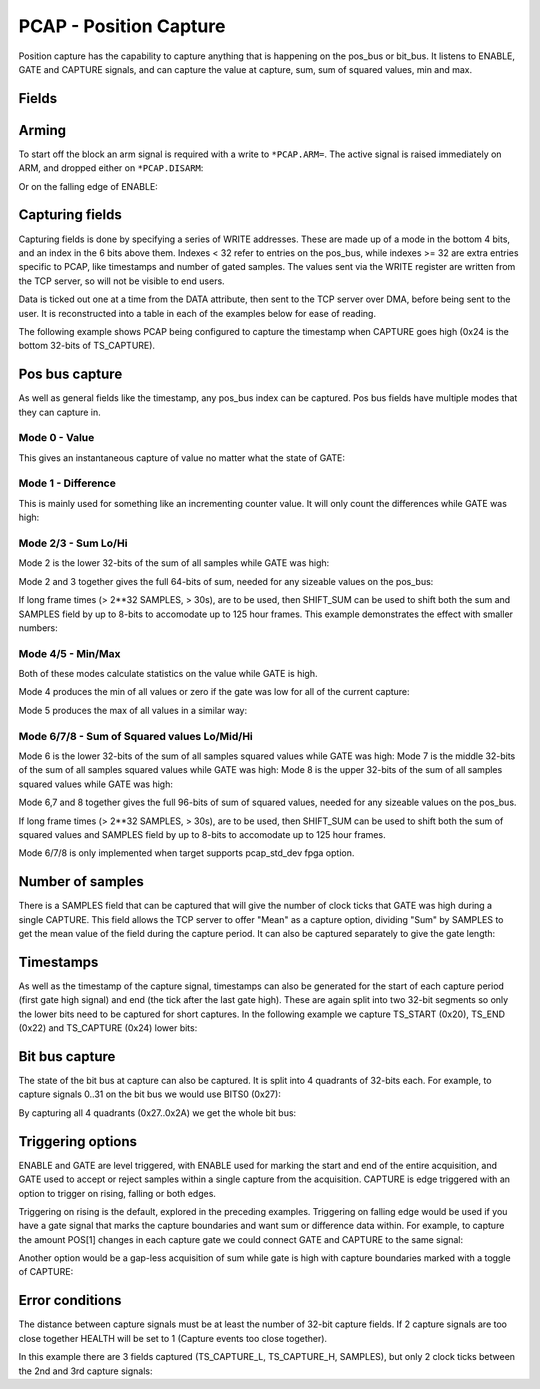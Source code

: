 PCAP - Position Capture
=======================

Position capture has the capability to capture anything that is happening
on the pos_bus or bit_bus. It listens to ENABLE, GATE and CAPTURE signals, and
can capture the value at capture, sum, sum of squared values, min and max.


Fields
----------

.. block_fields:: modules/pcap/pcap.block.ini

Arming
------

To start off the block an arm signal is required with a write to ``*PCAP.ARM=``.
The active signal is raised immediately on ARM, and dropped either on
``*PCAP.DISARM``:

.. timing_plot::
   :path: modules/pcap/pcap.timing.ini
   :section: Arming and soft disarm

Or on the falling edge of ENABLE:

.. timing_plot::
   :path: modules/pcap/pcap.timing.ini
   :section: Arming and hard disarm


Capturing fields
----------------

Capturing fields is done by specifying a series of WRITE addresses. These are
made up of a mode in the bottom 4 bits, and an index in the 6 bits above them.
Indexes < 32 refer to entries on the pos_bus, while indexes >= 32 are extra
entries specific to PCAP, like timestamps and number of gated samples. The
values sent via the WRITE register are written from the TCP server, so will
not be visible to end users.

Data is ticked out one at a time from the DATA attribute, then sent to the TCP
server over DMA, before being sent to the user. It is reconstructed into a
table in each of the examples below for ease of reading.

The following example shows PCAP being configured to capture the timestamp
when CAPTURE goes high (0x24 is the bottom 32-bits of TS_CAPTURE).

.. timing_plot::
   :path: modules/pcap/pcap.timing.ini
   :section: Capture timestamp


Pos bus capture
---------------

As well as general fields like the timestamp, any pos_bus index can be captured.
Pos bus fields have multiple modes that they can capture in.


Mode 0 - Value
~~~~~~~~~~~~~~

This gives an instantaneous capture of value no matter what the state of GATE:

.. timing_plot::
   :path: modules/pcap/pcap.timing.ini
   :section: Capture pos bus entry 5 Value

Mode 1 - Difference
~~~~~~~~~~~~~~~~~~~

This is mainly used for something like an incrementing counter value.
It will only count the differences while GATE was high:

.. timing_plot::
   :path: modules/pcap/pcap.timing.ini
   :section: Capture pos bus entry 11 Difference

Mode 2/3 - Sum Lo/Hi
~~~~~~~~~~~~~~~~~~~~

Mode 2 is the lower 32-bits of the sum of all samples while GATE was high:

.. timing_plot::
   :path: modules/pcap/pcap.timing.ini
   :section: Capture pos bus entry 3 Sum

Mode 2 and 3 together gives the full 64-bits of sum, needed for any sizeable
values on the pos_bus:

.. timing_plot::
   :path: modules/pcap/pcap.timing.ini
   :section: Capture pos bus entry 2 Sum large values

If long frame times (> 2**32 SAMPLES, > 30s), are to be used, then SHIFT_SUM
can be used to shift both the sum and SAMPLES field by up to 8-bits to
accomodate up to 125 hour frames. This example demonstrates the effect with
smaller numbers:

.. timing_plot::
   :path: modules/pcap/pcap.timing.ini
   :section: Capture pos bus entry 9 Sum shifted


Mode 4/5 - Min/Max
~~~~~~~~~~~~~~~~~~

Both of these modes calculate statistics on the value while GATE is high.

Mode 4 produces the min of all values or zero if the gate was low for all of the
current capture:

.. timing_plot::
   :path: modules/pcap/pcap.timing.ini
   :section: Capture pos bus entry 8 Min

Mode 5 produces the max of all values in a similar way:

.. timing_plot::
   :path: modules/pcap/pcap.timing.ini
   :section: Capture pos bus entry 4 Max


Mode 6/7/8 - Sum of Squared values Lo/Mid/Hi
~~~~~~~~~~~~~~~~~~~~~~~~~~~~~~~~~~~~~~~~~~~~~

Mode 6 is the lower 32-bits of the sum of all samples squared values while GATE was high:
Mode 7 is the middle 32-bits of the sum of all samples squared values while GATE was high:
Mode 8 is the upper 32-bits of the sum of all samples squared values while GATE was high:

Mode 6,7 and 8  together gives the full 96-bits of sum of squared values,
needed for any sizeable values on the pos_bus.

If long frame times (> 2**32 SAMPLES, > 30s), are to be used, then SHIFT_SUM
can be used to shift both the sum of squared values and SAMPLES field
by  up to 8-bits to accomodate up to 125 hour frames.

Mode 6/7/8 is only implemented when target supports pcap_std_dev fpga option.

.. timing_plot::
   :path: modules/pcap/pcap.timing.ini
   :section: Capture pos bus entry 2 Sum^2

Number of samples
-----------------

There is a SAMPLES field that can be captured that will give the number of clock
ticks that GATE was high during a single CAPTURE. This field allows the TCP
server to offer "Mean" as a capture option, dividing "Sum" by SAMPLES to get
the mean value of the field during the capture period. It can also be captured
separately to give the gate length:

.. timing_plot::
   :path: modules/pcap/pcap.timing.ini
   :section: Capture gate length


Timestamps
----------

As well as the timestamp of the capture signal, timestamps can also be generated
for the start of each capture period (first gate high signal) and end (the tick
after the last gate high). These are again split into two 32-bit segments so
only the lower bits need to be captured for short captures. In the following
example we capture TS_START (0x20), TS_END (0x22) and TS_CAPTURE (0x24) lower
bits:

.. timing_plot::
   :path: modules/pcap/pcap.timing.ini
   :section: Capture more timestamps


Bit bus capture
---------------

The state of the bit bus at capture can also be captured. It is split into 4
quadrants of 32-bits each. For example, to capture signals 0..31 on the bit bus
we would use BITS0 (0x27):

.. timing_plot::
   :path: modules/pcap/pcap.timing.ini
   :section: Capture bit bus quadrant 0

By capturing all 4 quadrants (0x27..0x2A) we get the whole bit bus:

.. timing_plot::
   :path: modules/pcap/pcap.timing.ini
   :section: Capture bit bus all quadrants


Triggering options
------------------

ENABLE and GATE are level triggered, with ENABLE used for marking the start and
end of the entire acquisition, and GATE used to accept or reject samples within
a single capture from the acquisition. CAPTURE is edge triggered with an option
to trigger on rising, falling or both edges.

Triggering on rising is the default, explored in the preceding examples.
Triggering on falling edge would be used if you have a gate signal that
marks the capture boundaries and want sum or difference data within. For
example, to capture the amount POS[1] changes in each capture gate we could
connect GATE and CAPTURE to the same signal:

.. timing_plot::
   :path: modules/pcap/pcap.timing.ini
   :section: Gate and capture signals the same

Another option would be a gap-less acquisition of sum while gate is high
with capture boundaries marked with a toggle of CAPTURE:

.. timing_plot::
   :path: modules/pcap/pcap.timing.ini
   :section: Gap-less sum


Error conditions
----------------

The distance between capture signals must be at least the number of 32-bit
capture fields. If 2 capture signals are too close together HEALTH will be
set to 1 (Capture events too close together).

In this example there are 3 fields captured (TS_CAPTURE_L, TS_CAPTURE_H,
SAMPLES), but only 2 clock ticks between the 2nd and 3rd capture signals:

.. timing_plot::
   :path: modules/pcap/pcap.timing.ini
   :section: Capture too close together
